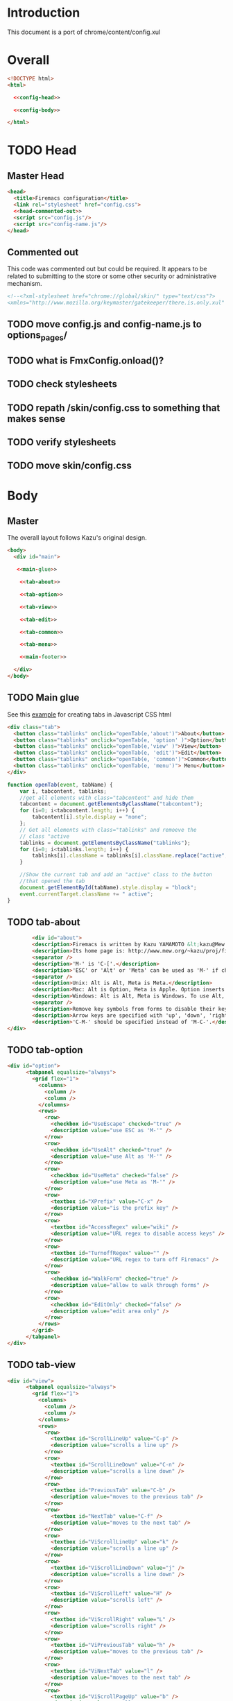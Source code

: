 * Introduction
This document is a port of chrome/content/config.xul
* Overall
#+BEGIN_SRC html :noweb tangle :tangle config.html
  <!DOCTYPE html>
  <html>

    <<config-head>>

    <<config-body>>
  
  </html>
#+END_SRC
* TODO Head
** Master Head
#+NAME: config-head
#+BEGIN_SRC html :noweb tangle
  <head>
    <title>Firemacs configuration</title>
    <link rel="stylesheet" href="config.css">
    <<head-commented-out>>
    <script src="config.js"/>
    <script src="config-name.js"/>
  </head>
#+END_SRC
** Commented out
This code was commented out but could be required. It appears to be related to submitting to the store or some other security or administrative mechanism.
#+NAME: head-commented-out
#+BEGIN_SRC html
  <!--<?xml-stylesheet href="chrome://global/skin/" type="text/css"?>
  <xmlns="http://www.mozilla.org/keymaster/gatekeeper/there.is.only.xul" onload="FmxConfig.onload();">-->
#+END_SRC
** TODO move config.js and config-name.js to options_pages/
** TODO what is FmxConfig.onload()?
** TODO check stylesheets
** TODO repath /skin/config.css to something that makes sense
** TODO verify stylesheets
** TODO move skin/config.css
* Body
** Master
The overall layout follows Kazu's original design.
#+NAME: config-body
#+BEGIN_SRC html :noweb tangle
  <body>
    <div id="main">

     <<main-glue>>

      <<tab-about>>

      <<tab-option>>

      <<tab-view>>

      <<tab-edit>>

      <<tab-common>>

      <<tab-menu>>

      <<main-footer>>

    </div> 
  </body>
#+END_SRC

** TODO Main glue
See this [[https://www.w3schools.com/howto/howto_js_tabs.asp][example]] for creating tabs in Javascript CSS html
#+NAME: main-glue
#+BEGIN_SRC html
  <div class="tab">
    <button class="tablinks" onclick="openTab(e,'about')">About</button>
    <button class="tablinks" onclick="openTab(e, 'option' )">Option</button>
    <button class="tablinks" onclick="openTab(e,'view' )">View</button>
    <button class="tablinks" onclick="openTab(e, 'edit')">Edit</button>
    <button class="tablinks" onclick="openTab(e, 'common')">Common</button>
    <button class="tablinks" onclick="openTab(e, 'menu')"> Menu</button>
  </div>
#+END_SRC
#+NAME: main-glue-js
#+BEGIN_SRC javascript
  function openTab(event, tabName) {
      var i, tabcontent, tablinks;
      //get all elements with class="tabcontent" and hide them
      tabcontent = document.getElementsByClassName("tabcontent");
      for (i=0; i<tabcontent.length; i++) {
          tabcontent[i].style.display = "none";
      };
      // Get all elements with class="tablinks" and remoeve the
      // class "active
      tablinks = document.getElementsByClassName("tablinks");
      for (i=0; i<tablinks.length; i++) {
          tablinks[i].className = tablinks[i].className.replace("active", "");
      }

      //Show the current tab and add an "active" class to the button
      //that opened the tab
      document.getElementById(tabName).style.display = "block";
      event.currentTarget.className += " active";
  }
#+END_SRC
** TODO tab-about
#+NAME: tab-about
#+BEGIN_SRC html
        <div id="about">
	    <description>Firemacs is written by Kazu YAMAMOTO &lt;kazu@Mew.org&gt;.</description>
	    <description>Its home page is: http://www.mew.org/~kazu/proj/firemacs/</description>
	    <separator />
	    <description>'M-' is 'C-['.</description>
	    <description>'ESC' or 'Alt' or 'Meta' can be used as 'M-' if checked in Option tab.</description>
	    <separator />
	    <description>Unix: Alt is Alt, Meta is Meta.</description>
	    <description>Mac: Alt is Option, Meta is Apple. Option inserts an accent letter, so cannot be used.</description>
	    <description>Windows: Alt is Alt, Meta is Windows. To use Alt, set ui.key.menuAccessKey to 0.</description>
	    <separator />
	    <description>Remove key symbols from forms to disable their key bindings.</description>
	    <description>Arrow keys are specified with 'up', 'down', 'right', and 'left'.</description>
	    <description>'C-M-' should be specified instead of 'M-C-'.</description>
</div>
#+END_SRC
** TODO tab-option 
#+NAME: tab-option
#+BEGIN_SRC html
<div id="option">
      <tabpanel equalsize="always">
        <grid flex="1">
          <columns>
            <column />
            <column />
          </columns>
          <rows>
            <row>
              <checkbox id="UseEscape" checked="true" />
              <description value="use ESC as 'M-'" />
            </row>
            <row>
              <checkbox id="UseAlt" checked="true" />
              <description value="use Alt as 'M-'" />
            </row>
            <row>
              <checkbox id="UseMeta" checked="false" />
              <description value="use Meta as 'M-'" />
            </row>
            <row>
              <textbox id="XPrefix" value="C-x" />
              <description value="is the prefix key" />
            </row>
            <row>
              <textbox id="AccessRegex" value="wiki" />
              <description value="URL regex to disable access keys" />
            </row>
            <row>
              <textbox id="TurnoffRegex" value="" />
              <description value="URL regex to turn off Firemacs" />
            </row>
            <row>
              <checkbox id="WalkForm" checked="true" />
              <description value="allow to walk through forms" />
            </row>
            <row>
              <checkbox id="EditOnly" checked="false" />
              <description value="edit area only" />
            </row>
          </rows>
        </grid>
      </tabpanel>
</div>
#+END_SRC
** TODO tab-view
#+NAME:tab-view
#+BEGIN_SRC html
<div id="view">
      <tabpanel equalsize="always">
        <grid flex="1">
          <columns>
            <column />
            <column />
          </columns>
          <rows>
            <row>
              <textbox id="ScrollLineUp" value="C-p" />
              <description value="scrolls a line up" />
            </row>
            <row>
              <textbox id="ScrollLineDown" value="C-n" />
              <description value="scrolls a line down" />
            </row>
            <row>
              <textbox id="PreviousTab" value="C-b" />
              <description value="moves to the previous tab" />
            </row>
            <row>
              <textbox id="NextTab" value="C-f" />
              <description value="moves to the next tab" />
            </row>
            <row>
              <textbox id="ViScrollLineUp" value="k" />
              <description value="scrolls a line up" />
            </row>
            <row>
              <textbox id="ViScrollLineDown" value="j" />
              <description value="scrolls a line down" />
            </row>
            <row>
              <textbox id="ViScrollLeft" value="H" />
              <description value="scrolls left" />
            </row>
            <row>
              <textbox id="ViScrollRight" value="L" />
              <description value="scrolls right" />
            </row>
            <row>
              <textbox id="ViPreviousTab" value="h" />
              <description value="moves to the previous tab" />
            </row>
            <row>
              <textbox id="ViNextTab" value="l" />
              <description value="moves to the next tab" />
            </row>
            <row>
              <textbox id="ViScrollPageUp" value="b" />
              <description value="scrolls a page up" />
            </row>
            <row>
              <textbox id="ViScrollPageDown" value="u" />
              <description value="scrolls a page down" />
            </row>
            <row>
              <textbox id="PreviousPage" value="B" />
              <description value="moves to the previous page" />
            </row>
          </rows>
        </grid>
        <grid flex="1">
          <columns>
            <column />
            <column />
          </columns>
          <rows>
            <row>
              <textbox id="NextPage" value="F" />
              <description value="moves to the next page" />
            </row>
            <row>
              <textbox id="ReloadPage" value="R" />
              <description value="reloads the page" />
            </row>
            <row>
              <textbox id="ViScrollTop" value="&lt;" />
              <description value="scrolls to the top" />
            </row>
            <row>
              <textbox id="ViScrollBottom" value="&gt;" />
              <description value="scrolls to the bottom" />
            </row>
            <row>
              <textbox id="ScrollTop" value="M-&lt;" />
              <description value="scrolls to the top" />
            </row>
            <row>
              <textbox id="ScrollBottom" value="M-&gt;" />
              <description value="scrolls to the bottom" />
            </row>
          </rows>
        </grid>
      </tabpanel>
</div>
#+END_SRC
** TODO tab-edit
#+NAME: tab-edit
#+BEGIN_SRC html
 <div id="edit">
     <tabpanel equalsize="always">
        <grid flex="1">
          <columns>
            <column />
            <column />
          </columns>
          <rows>
            <row>
              <textbox id="PreviousLine" value="C-p" />
              <description value="moves to the previous line/input" />
            </row>
            <row>
              <textbox id="NextLine" value="C-n" />
              <description value="moves to the next line/input" />
            </row>
            <row>
              <textbox id="PreviousChar" value="C-b" />
              <description value="moves to the previous char" />
            </row>
            <row>
              <textbox id="NextChar" value="C-f" />
              <description value="moves to the next char" />
            </row>
            <row>
              <textbox id="ArrowPreviousLine" value="up" />
              <description value="moves to the previous line/input" />
            </row>
            <row>
              <textbox id="ArrowNextLine" value="down" />
              <description value="moves to the next line/input" />
            </row>
            <row>
              <textbox id="ArrowPreviousChar" value="left" />
              <description value="moves to the previous char" />
            </row>
            <row>
              <textbox id="ArrowNextChar" value="right" />
              <description value="moves to the next char" />
            </row>
            <row>
              <textbox id="BeggingOfLine" value="C-a" />
              <description value="moves to the beg of the line" />
            </row>
            <row>
              <textbox id="EndOfLine" value="C-e" />
              <description value="moves to the end of the line" />
            </row>
            <row>
              <textbox id="SetMark" value="C-SPC" />
              <description value="puts the mark" />
            </row>
            <row>
              <textbox id="SetMarkAlias" value="C-i" />
              <description value="puts the mark" />
            </row>
            <row>
              <textbox id="KillRegion" value="C-w" />
              <description value="kills the region" />
            </row>
          </rows>
        </grid>
        <grid flex="1">
          <columns>
            <column />
            <column />
          </columns>
          <rows>
            <row>
              <textbox id="KillLineForward" value="C-k" />
              <description value="kills the line forward" />
            </row>
            <row>
              <textbox id="KillLineBackward" value="C-u" />
              <description value="kills the line backward" />
            </row>
            <row>
              <textbox id="Paste" value="C-y" />
              <description value="pastes the copy buf" />
            </row>
            <row>
              <textbox id="DeleteCharForward" value="C-d" />
              <description value="deletes the next char" />
            </row>
            <row>
              <textbox id="DeleteCharBackward" value="C-h" />
              <description value="deletes the previous char" />
            </row>
            <row>
              <textbox id="Undo" value="C-xu" />
              <description value="executes undo" />
            </row>
            <row>
              <textbox id="OpenLine" value="C-o" />
              <description value="open one line" />
            </row>
            <row>
              <textbox id="NextWord" value="M-f" />
              <description value="moves to the next word" />
            </row>
            <row>
              <textbox id="PreviousWord" value="M-b" />
              <description value="moves to the previous word" />
            </row>
            <row>
              <textbox id="DeleteWordForward" value="M-d" />
              <description value="deletes a word forward" />
            </row>
            <row>
              <textbox id="DeleteWordBackward" value="M-DEL" />
              <description value="deletes a word backward" />
            </row>
            <row>
              <textbox id="MoveTop" value="M-&lt;" />
              <description value="moves to the top" />
            </row>
            <row>
              <textbox id="MoveBottom" value="M-&gt;" />
              <description value="moves to the bottom" />
            </row>
          </rows>
        </grid>
      </tabpanel>
</div>
#+END_SRC
** TODO tab-common
#+NAME: tab-common
#+BEGIN_SRC html
<div id="common">
     <tabpanel equalsize="always">
        <grid flex="1">
          <columns>
            <column />
            <column />
          </columns>
          <rows>
            <row>
              <textbox id="AllTabs" value="C-xb" />
              <description value="tabs overview with filter" />
            </row>
            <row>
              <textbox id="SearchForward" value="C-s" />
              <description value="searches forward" />
            </row>
            <row>
              <textbox id="SearchBackword" value="C-r" />
              <description value="searches backward" />
            </row>
            <row>
              <textbox id="ScrollPageUp" value="M-v" />
              <description value="scrolls a page up" />
            </row>
            <row>
              <textbox id="ScrollPageDown" value="C-v" />
              <description value="scrolls a page down" />
            </row>
            <row>
              <textbox id="ResetMark" value="C-g" />
              <description value="resets the mark" />
            </row>
            <row>
              <textbox id="JumpURLBar" value="C-xl" />
              <description value="moves to the URL bar" />
            </row>
            <row>
              <textbox id="JumpSearchBar" value="C-xg" />
              <description value="moves to the search bar" />
            </row>
            <row>
              <textbox id="FocusBody" value="C-x." />
              <description value="moves to the body" />
            </row>
            <row>
              <textbox id="JumpInput" value="C-xt" />
              <description value="moves to the first input" />
            </row>
            <row>
              <textbox id="JumpSubmit" value="C-xs" />
              <description value="moves to the first button" />
            </row>
            <row>
              <textbox id="CmPreviousTab" value="C-M-b" />
              <description value="moves to the previous tab" />
            </row>
            <row>
              <textbox id="CmNextTab" value="C-M-f" />
              <description value="moves to the next tab" />
            </row>
          </rows>
        </grid>
        <grid flex="1">
          <columns>
            <column />
            <column />
          </columns>
          <rows>
            <row>
              <textbox id="CloseTab" value="C-xk" />
              <description value="closes the tab" />
            </row>
            <row>
              <textbox id="OpenFile" value="C-xC-f" />
              <description value="opens a file" />
            </row>
            <row>
              <textbox id="Copy" value="M-w" />
              <description value="copies the region" />
            </row>
            <row>
              <textbox id="NextButton" value="M-n" />
              <description value="moves to the next button" />
            </row>
            <row>
              <textbox id="PreviousButton" value="M-p" />
              <description value="moves to the previous button" />
            </row>
            <row>
              <textbox id="KillAccessKeys" value="M-k" />
              <description value="disables access keys" />
            </row>
            <row>
              <textbox id="NewLine" value="C-m" />
              <description value="generates return key code" />
            </row>
            <row>
              <textbox id="CopyUrl" value="C-M-u" />
              <description value="copy url" />
            </row>
            <row>
              <textbox id="CopyTitle" value="C-M-t" />
              <description value="copy title" />
            </row>
            <row>
              <textbox id="CopyTitleAndUrl" value="C-M-b" />
              <description value="copy title and url" />
            </row>
            <row>
              <textbox id="WebSearch" value="C-xC-e" />
              <description value="web search" />
            </row>
            <row>
              <textbox id="MapSearch" value="C-xC-a" />
              <description value="map search" />
            </row>
            <row>
              <textbox id="SavePage" value="C-xC-s" />
              <description value="save page" />
            </row>
          </rows>
        </grid>
        <grid flex="1">
          <columns>
            <column />
            <column />
          </columns>
          <rows>
            <row>
              <textbox id="SelectAll" value="C-xh" />
              <description value="selects all" />
            </row>
          </rows>
        </grid>
      </tabpanel>
</div>
#+END_SRC
** TODO tab-menu
#+NAME: tab-menu
#+BEGIN_SRC html
<div id="menu">
    <tabpanel equalsize="always">
      <grid flex="1">
        <columns>
          <column />
          <column />
        </columns>
        <rows>
          <row>
            <textbox id="PreviousCompletion" value="C-p" />
            <description value="moves to the previous line" />
          </row>
          <row>
            <textbox id="NextCompletion" value="C-n" />
            <description value="moves to the next line" />
          </row>
        </rows>
      </grid>
    </tabpanel>
</div>
#+END_SRC
** TODO main-footer
#+NAME: main-footer
#+BEGIN_SRC html
  <hbox>
    <spacer flex="1"/>
    <button label="Cancel" oncommand="window.close();" />
    <button label="Save" oncommand="FmxConfig.save(); window.close();" />
#+END_SRC

